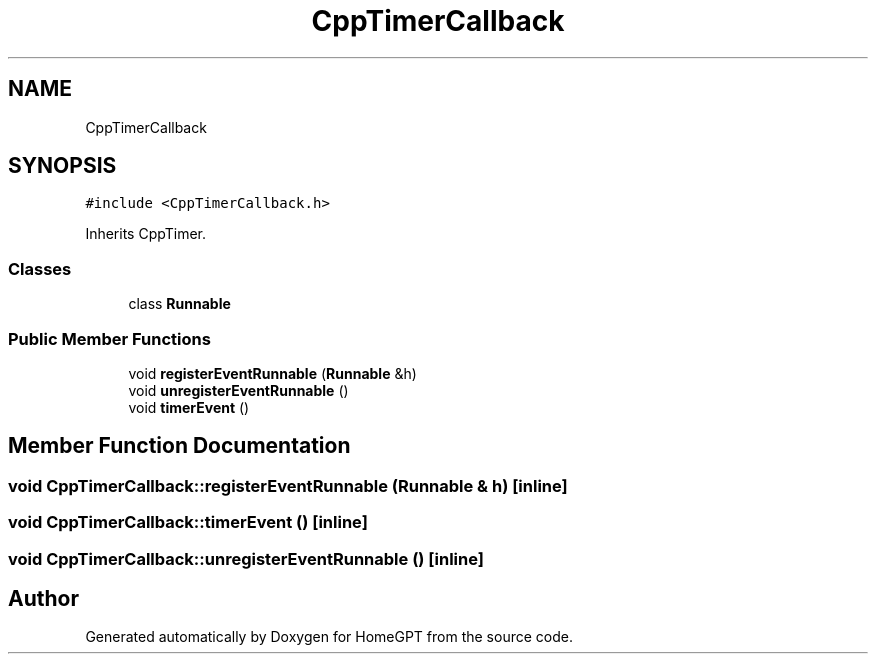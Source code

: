 .TH "CppTimerCallback" 3 "Tue Apr 25 2023" "Version v.1.0" "HomeGPT" \" -*- nroff -*-
.ad l
.nh
.SH NAME
CppTimerCallback
.SH SYNOPSIS
.br
.PP
.PP
\fC#include <CppTimerCallback\&.h>\fP
.PP
Inherits CppTimer\&.
.SS "Classes"

.in +1c
.ti -1c
.RI "class \fBRunnable\fP"
.br
.in -1c
.SS "Public Member Functions"

.in +1c
.ti -1c
.RI "void \fBregisterEventRunnable\fP (\fBRunnable\fP &h)"
.br
.ti -1c
.RI "void \fBunregisterEventRunnable\fP ()"
.br
.ti -1c
.RI "void \fBtimerEvent\fP ()"
.br
.in -1c
.SH "Member Function Documentation"
.PP 
.SS "void CppTimerCallback::registerEventRunnable (\fBRunnable\fP & h)\fC [inline]\fP"

.SS "void CppTimerCallback::timerEvent ()\fC [inline]\fP"

.SS "void CppTimerCallback::unregisterEventRunnable ()\fC [inline]\fP"


.SH "Author"
.PP 
Generated automatically by Doxygen for HomeGPT from the source code\&.
